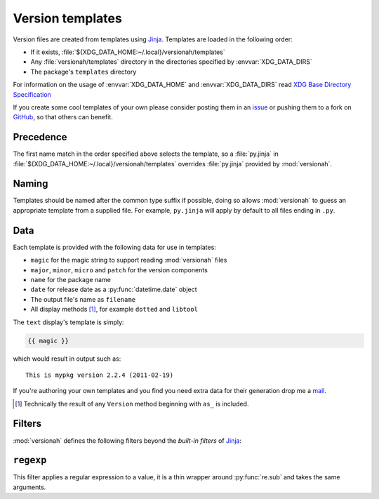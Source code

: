 Version templates
=================

Version files are created from templates using Jinja_.  Templates are loaded in
the following order:

* If it exists, :file:`${XDG_DATA_HOME:~/.local}/versionah/templates`
* Any :file:`versionah/templates` directory in the directories specified by
  :envvar:`XDG_DATA_DIRS`
* The package's ``templates`` directory

For information on the usage of :envvar:`XDG_DATA_HOME` and
:envvar:`XDG_DATA_DIRS` read `XDG Base Directory Specification`_

If you create some cool templates of your own please consider posting them in an
issue_ or pushing them to a fork on GitHub_, so that others can benefit.

Precedence
----------

The first name match in the order specified above selects the template, so a
:file:`py.jinja` in :file:`${XDG_DATA_HOME:~/.local}/versionah/templates`
overrides :file:`py.jinja` provided by :mod:`versionah`.

Naming
------

Templates should be named after the common type suffix if possible, doing so
allows :mod:`versionah` to guess an appropriate template from a supplied file.
For example, ``py.jinja`` will apply by default to all files ending in ``.py``.

Data
----

Each template is provided with the following data for use in templates:

* ``magic`` for the magic string to support reading :mod:`versionah` files
* ``major``, ``minor``, ``micro`` and ``patch`` for the version components
* ``name`` for the package name
* ``date`` for release date as a :py:func:`datetime.date` object
* The output file's name as ``filename``
* All display methods [#]_, for example ``dotted`` and ``libtool``

The ``text`` display's template is simply:

.. code-block:: jinja

    {{ magic }}

which would result in output such as::

    This is mypkg version 2.2.4 (2011-02-19)

If you're authoring your own templates and you find you need extra data for
their generation drop me a mail_.

.. [#] Technically the result of any ``Version`` method beginning with ``as_``
       is included.

Filters
-------

:mod:`versionah` defines the following filters beyond the `built-in filters` of
Jinja_:

``regexp``
----------

This filter applies a regular expression to a value, it is a thin wrapper around
:py:func:`re.sub` and takes the same arguments.

.. _Jinja: http://jinja.pocoo.org/
.. _XDG Base Directory Specification: http://standards.freedesktop.org/basedir-spec/basedir-spec-latest.html
.. _issue: http://github.com/JNRowe/versionah/issues
.. _GitHub: http://github.com/JNRowe/versionah/
.. _mail: jnrowe@gmail.com
.. _built-in filters: http://jinja.pocoo.org/docs/templates/#list-of-builtin-filters
